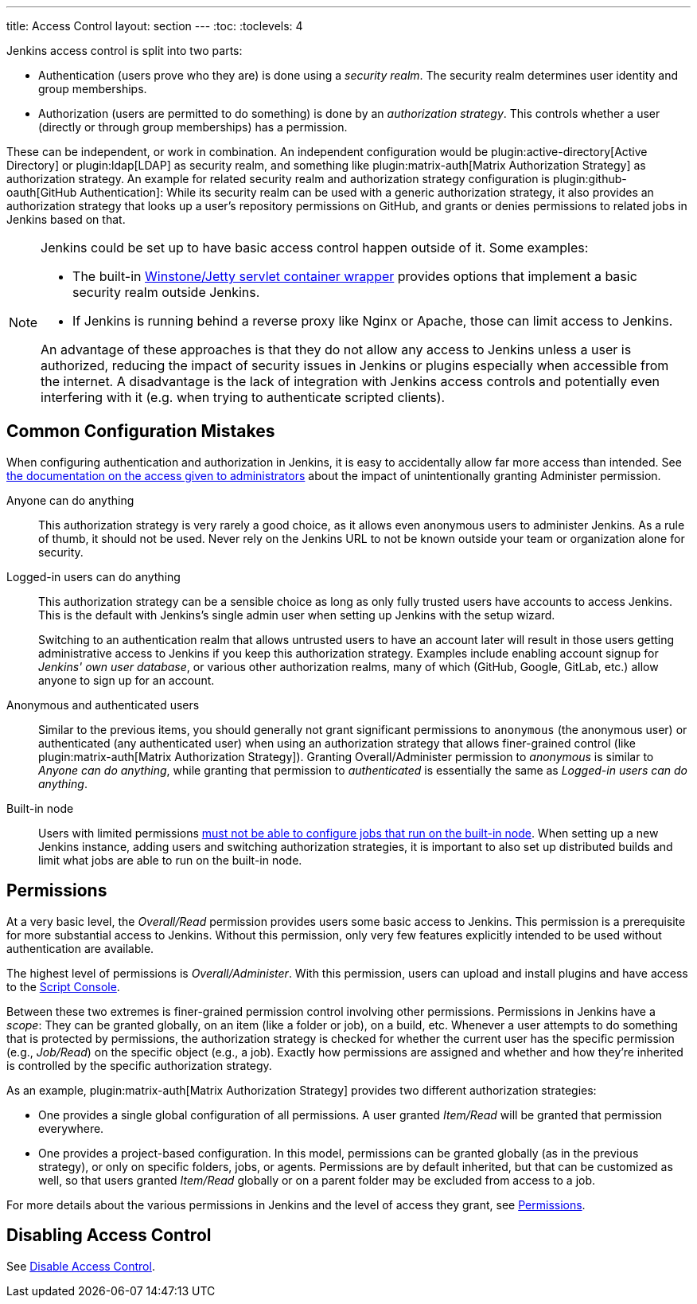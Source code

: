 ---
title: Access Control
layout: section
---
:toc:
:toclevels: 4

Jenkins access control is split into two parts:

* Authentication (users prove who they are) is done using a _security realm_.
  The security realm determines user identity and group memberships.
* Authorization (users are permitted to do something) is done by an _authorization strategy_.
  This controls whether a user (directly or through group memberships) has a permission.

These can be independent, or work in combination.
An independent configuration would be plugin:active-directory[Active Directory] or plugin:ldap[LDAP] as security realm, and something like plugin:matrix-auth[Matrix Authorization Strategy] as authorization strategy.
An example for related security realm and authorization strategy configuration is plugin:github-oauth[GitHub Authentication]:
While its security realm can be used with a generic authorization strategy, it also provides an authorization strategy that looks up a user's repository permissions on GitHub, and grants or denies permissions to related jobs in Jenkins based on that.

[NOTE]
====
Jenkins could be set up to have basic access control happen outside of it.
Some examples:

* The built-in https://github.com/jenkinsci/winstone[Winstone/Jetty servlet container wrapper] provides options that implement a basic security realm outside Jenkins.
* If Jenkins is running behind a reverse proxy like Nginx or Apache, those can limit access to Jenkins.

An advantage of these approaches is that they do not allow any access to Jenkins unless a user is authorized, reducing the impact of security issues in Jenkins or plugins especially when accessible from the internet.
A disadvantage is the lack of integration with Jenkins access controls and potentially even interfering with it (e.g. when trying to authenticate scripted clients).
====

== Common Configuration Mistakes

When configuring authentication and authorization in Jenkins, it is easy to accidentally allow far more access than intended.
See link:/doc/book/security/access-control/permissions/#administer[the documentation on the access given to administrators] about the impact of unintentionally granting Administer permission.

Anyone can do anything::
This authorization strategy is very rarely a good choice, as it allows even anonymous users to administer Jenkins.
As a rule of thumb, it should not be used.
Never rely on the Jenkins URL to not be known outside your team or organization alone for security.

Logged-in users can do anything::
This authorization strategy can be a sensible choice as long as only fully trusted users have accounts to access Jenkins.
This is the default with Jenkins's single admin user when setting up Jenkins with the setup wizard.
+
Switching to an authentication realm that allows untrusted users to have an account later will result in those users getting administrative access to Jenkins if you keep this authorization strategy.
Examples include enabling account signup for _Jenkins' own user database_, or various other authorization realms, many of which (GitHub, Google, GitLab, etc.) allow anyone to sign up for an account.

Anonymous and authenticated users::
Similar to the previous items, you should generally not grant significant permissions to `anonymous` (the anonymous user) or authenticated (any authenticated user) when using an authorization strategy that allows finer-grained control (like plugin:matrix-auth[Matrix Authorization Strategy]).
Granting Overall/Administer permission to _anonymous_ is similar to _Anyone can do anything_, while granting that permission to _authenticated_ is essentially the same as _Logged-in users can do anything_.

Built-in node::
Users with limited permissions link:/doc/book/security/controller-isolation/[must not be able to configure jobs that run on the built-in node].
When setting up a new Jenkins instance, adding users and switching authorization strategies, it is important to also set up distributed builds and limit what jobs are able to run on the built-in node.

//In addition to the above items that discuss who may (effectively) be granted administrative access to Jenkins, you should be careful who you give any read access to Jenkins.
//See link:/doc/book/security/access-control/permissions/#overall-read[the documentation of the level of access that granting basic read access gives].

== Permissions

At a very basic level, the _Overall/Read_ permission provides users some basic access to Jenkins.
This permission is a prerequisite for more substantial access to Jenkins.
Without this permission, only very few features explicitly intended to be used without authentication are available.

The highest level of permissions is _Overall/Administer_.
With this permission, users can upload and install plugins and have access to the link:/doc/book/managing/script-console/[Script Console].

Between these two extremes is finer-grained permission control involving other permissions.
Permissions in Jenkins have a _scope_: They can be granted globally, on an item (like a folder or job), on a build, etc.
Whenever a user attempts to do something that is protected by permissions, the authorization strategy is checked for whether the current user has the specific permission (e.g., _Job/Read_) on the specific object (e.g., a job).
Exactly how permissions are assigned and whether and how they're inherited is controlled by the specific authorization strategy.

As an example, plugin:matrix-auth[Matrix Authorization Strategy] provides two different authorization strategies:

* One provides a single global configuration of all permissions.
  A user granted _Item/Read_ will be granted that permission everywhere.
* One provides a project-based configuration.
  In this model, permissions can be granted globally (as in the previous strategy), or only on specific folders, jobs, or agents.
  Permissions are by default inherited, but that can be customized as well, so that users granted _Item/Read_ globally or on a parent folder may be excluded from access to a job.

For more details about the various permissions in Jenkins and the level of access they grant, see link:/doc/book/security/access-control/permissions/[Permissions].

== Disabling Access Control

See link:/doc/book/security/access-control/disable/[Disable Access Control].
